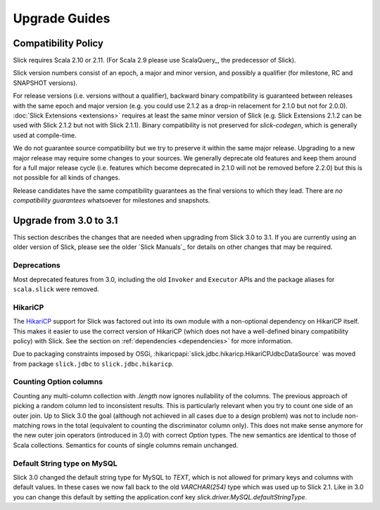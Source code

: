 .. index:: migration, 1.0, upgrading

Upgrade Guides
##############

.. index::
   pair: source; compatibility
   pair: binary; compatibility

Compatibility Policy
====================

Slick requires Scala 2.10 or 2.11. (For Scala 2.9 please use ScalaQuery_, the predecessor of Slick).

Slick version numbers consist of an epoch, a major and minor version, and possibly a qualifier
(for milestone, RC and SNAPSHOT versions).

For release versions (i.e. versions without a qualifier), backward binary compatibility is
guaranteed between releases with the same epoch and major version (e.g. you could use 2.1.2 as a
drop-in relacement for 2.1.0 but not for 2.0.0). :doc:`Slick Extensions <extensions>` requires at
least the same minor version of Slick (e.g. Slick Extensions 2.1.2 can be used with Slick 2.1.2 but
not with Slick 2.1.1). Binary compatibility is not preserved for `slick-codegen`, which is generally
used at compile-time.

We do not guarantee source compatibility but we try to preserve it within the same major release.
Upgrading to a new major release may require some changes to your sources. We generally deprecate
old features and keep them around for a full major release cycle (i.e. features which become
deprecated in 2.1.0 will not be removed before 2.2.0) but this is not possible for all kinds of
changes.

Release candidates have the same compatibility guarantees as the final versions to which they
lead. There are *no compatibility guarantees* whatsoever for milestones and snapshots.

Upgrade from 3.0 to 3.1
=======================

This section describes the changes that are needed when upgrading from Slick 3.0 to 3.1. If you are
currently using an older version of Slick, please see the older `Slick Manuals`_ for details on other
changes that may be required.

Deprecations
------------

Most deprecated features from 3.0, including the old ``Invoker`` and ``Executor`` APIs and the package
aliases for ``scala.slick`` were removed.

HikariCP
--------

The HikariCP_ support for Slick was factored out into its own module with a non-optional dependency
on HikariCP itself. This makes it easier to use the correct version of HikariCP (which does not have
a well-defined binary compatibility policy) with Slick. See the section on :ref:`dependencies <dependencies>`
for more information.

Due to packaging constraints imposed by OSGi, :hikaricpapi:`slick.jdbc.hikaricp.HikariCPJdbcDataSource`
was moved from package ``slick.jdbc`` to ``slick.jdbc.hikaricp``.

Counting Option columns
-----------------------

Counting any multi-column collection with `.length` now ignores nullability of the columns. The previous
approach of picking a random column led to inconsistent results. This is particularly relevant when you
try to count one side of an outer join. Up to Slick 3.0 the goal (although not achieved in all cases due
to a design problem) was not to include non-matching rows in the total (equivalent to counting the
discriminator column only). This does not make sense anymore for the new outer join operators (introduced
in 3.0) with correct `Option` types. The new semantics are identical to those of Scala collections.
Semantics for counts of single columns remain unchanged.

Default String type on MySQL
----------------------------

Slick 3.0 changed the default string type for MySQL to `TEXT`, which is not allowed for primary keys
and columns with default values. In these cases we now fall back to the old `VARCHAR(254)` type which
was used up to Slick 2.1. Like in 3.0 you can change this default by setting the application.conf key
`slick.driver.MySQL.defaultStringType`.
